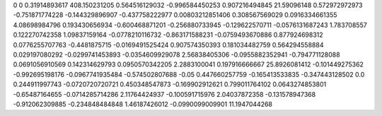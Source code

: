 0	0
0.31914893617	408.150231205
0.564516129032	-0.996584450253
0.907216494845	21.59096148
0.572972972973	-0.751871774228
-0.144329896907	-0.437758222977
0.00803212851406	0.308567569029
0.0916334661355	4.08698984796
0.193430656934	-0.600468871201
-0.256880733945	-0.129622570711
-0.0576131687243	1.783708557
0.122270742358	1.09837159164
-0.0778210116732	-0.863171588231
-0.0759493670886	0.877924698312
0.0776255707763	-0.4481875715
-0.0169491525424	0.907574350393
0.181034482759	0.564294558884
0.029197080292	-0.0299741453893
-0.0354609929078	2.56838405306
-0.0955882352941	-0.794771128088
0.0691056910569	0.142314629793
0.0950570342205	2.2883100041
0.197916666667	25.8926081412
-0.101449275362	-0.992695198176
-0.0967741935484	-0.574502807688
-0.05	0.447660257759
-0.165413533835	-0.347443128502
0.0	0.244911997743
-0.0720720720721	0.450348547873
-0.169902912621	0.799011764102
0.0643274853801	-0.65487164655
-0.0714285714286	2.11764424937
-0.100591715976	2.04037872358
-0.131578947368	-0.912062309885
-0.234848484848	1.46187426012
-0.0990099009901	11.1947044268
